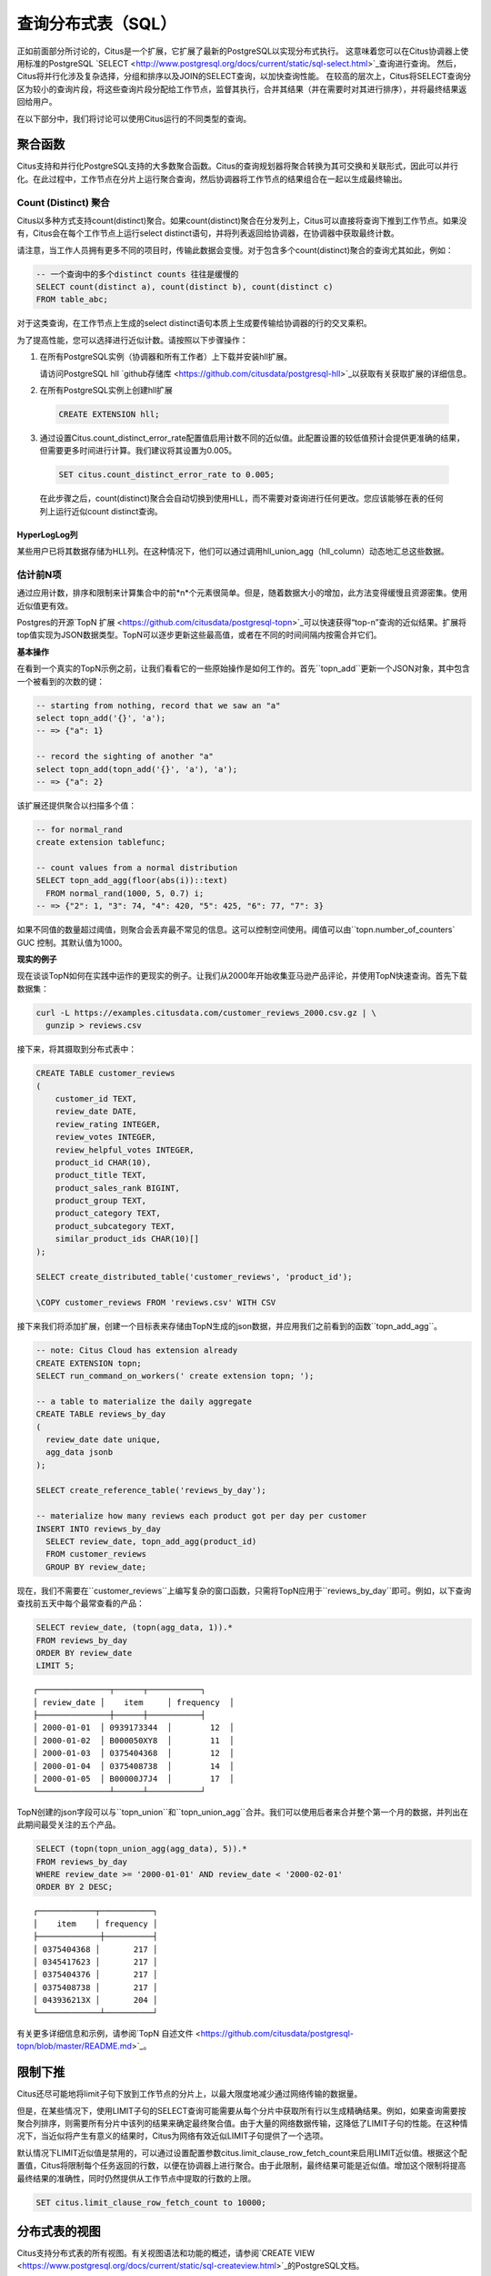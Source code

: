.. _querying:

查询分布式表（SQL）
==================

正如前面部分所讨论的，Citus是一个扩展，它扩展了最新的PostgreSQL以实现分布式执行。
这意味着您可以在Citus协调器上使用标准的PostgreSQL `SELECT <http://www.postgresql.org/docs/current/static/sql-select.html>`_查询进行查询。
然后，Citus将并行化涉及复杂选择，分组和排序以及JOIN的SELECT查询，以加快查询性能。
在较高的层次上，Citus将SELECT查询分区为较小的查询片段，将这些查询片段分配给工作节点，监督其执行，合并其结果（并在需要时对其进行排序），并将最终结果返回给用户。

在以下部分中，我们将讨论可以使用Citus运行的不同类型的查询。

.. _aggregate_functions:

聚合函数
--------

Citus支持和并行化PostgreSQL支持的大多数聚合函数。Citus的查询规划器将聚合转换为其可交换和关联形式，因此可以并行化。在此过程中，工作节点在分片上运行聚合查询，然后协调器将工作节点的结果组合在一起以生成最终输出。

.. _count_distinct:

Count (Distinct) 聚合
~~~~~~~~~~~~~~~~~~~~~

Citus以多种方式支持count(distinct)聚合。如果count(distinct)聚合在分发列上，Citus可以直接将查询下推到工作节点。如果没有，Citus会在每个工作节点上运行select distinct语句，并将列表返回给协调器，在协调器中获取最终计数。

请注意，当工作人员拥有更多不同的项目时，传输此数据会变慢。对于包含多个count(distinct)聚合的查询尤其如此，例如：

.. code-block:: sql

  -- 一个查询中的多个distinct counts 往往是缓慢的
  SELECT count(distinct a), count(distinct b), count(distinct c)
  FROM table_abc;


对于这类查询，在工作节点上生成的select distinct语句本质上生成要传输给协调器的行的交叉乘积。

为了提高性能，您可以选择进行近似计数。请按照以下步骤操作：

1. 在所有PostgreSQL实例（协调器和所有工作者）上下载并安装hll扩展。

   请访问PostgreSQL hll `github存储库 <https://github.com/citusdata/postgresql-hll>`_以获取有关获取扩展的详细信息。

2. 在所有PostgreSQL实例上创建hll扩展

  .. code-block:: postgresql

    CREATE EXTENSION hll;

3. 通过设置Citus.count_distinct_error_rate配置值启用计数不同的近似值。此配置设置的较低值预计会提供更准确的结果，但需要更多时间进行计算。我们建议将其设置为0.005。

  .. code-block:: postgresql

    SET citus.count_distinct_error_rate to 0.005;

  在此步骤之后，count(distinct)聚合会自动切换到使用HLL，而不需要对查询进行任何更改。您应该能够在表的任何列上运行近似count distinct查询。

HyperLogLog列
$$$$$$$$$$$$$

某些用户已将其数据存储为HLL列。在这种情况下，他们可以通过调用hll_union_agg（hll_column）动态地汇总这些数据。

.. _topn:

估计前N项
~~~~~~~~~

通过应用计数，排序和限制来计算集合中的前*n*个元素很简单。但是，随着数据大小的增加，此方法变得缓慢且资源密集。使用近似值更有效。

Postgres的开源`TopN 扩展 <https://github.com/citusdata/postgresql-topn>`_可以快速获得“top-n”查询的近似结果。扩展将top值实现为JSON数据类型。TopN可以逐步更新这些最高值，或者在不同的时间间隔内按需合并它们。

**基本操作**

在看到一个真实的TopN示例之前，让我们看看它的一些原始操作是如何工作的。首先``topn_add``更新一个JSON对象，其中包含一个被看到的次数的键：

.. code-block:: postgres

  -- starting from nothing, record that we saw an "a"
  select topn_add('{}', 'a');
  -- => {"a": 1}

  -- record the sighting of another "a"
  select topn_add(topn_add('{}', 'a'), 'a');
  -- => {"a": 2}

该扩展还提供聚合以扫描多个值：

.. code-block:: postgres

  -- for normal_rand
  create extension tablefunc;

  -- count values from a normal distribution
  SELECT topn_add_agg(floor(abs(i))::text)
    FROM normal_rand(1000, 5, 0.7) i;
  -- => {"2": 1, "3": 74, "4": 420, "5": 425, "6": 77, "7": 3}

如果不同值的数量超过阈值，则聚合会丢弃最不常见的信息。这可以控制空间使用。阈值可以由``topn.number_of_counters` GUC 控制。其默认值为1000。

**现实的例子**

现在谈谈TopN如何在实践中运作的更现实的例子。让我们从2000年开始收集亚马逊产品评论，并使用TopN快速查询。首先下载数据集：

.. code-block:: bash

  curl -L https://examples.citusdata.com/customer_reviews_2000.csv.gz | \
    gunzip > reviews.csv

接下来，将其摄取到分布式表中：

.. code-block:: psql

  CREATE TABLE customer_reviews
  (
      customer_id TEXT,
      review_date DATE,
      review_rating INTEGER,
      review_votes INTEGER,
      review_helpful_votes INTEGER,
      product_id CHAR(10),
      product_title TEXT,
      product_sales_rank BIGINT,
      product_group TEXT,
      product_category TEXT,
      product_subcategory TEXT,
      similar_product_ids CHAR(10)[]
  );

  SELECT create_distributed_table('customer_reviews', 'product_id');

  \COPY customer_reviews FROM 'reviews.csv' WITH CSV

接下来我们将添加扩展，创建一个目标表来存储由TopN生成的json数据，并应用我们之前看到的函数``topn_add_agg``。

.. code-block:: postgresql

  -- note: Citus Cloud has extension already
  CREATE EXTENSION topn;
  SELECT run_command_on_workers(' create extension topn; ');

  -- a table to materialize the daily aggregate
  CREATE TABLE reviews_by_day
  (
    review_date date unique,
    agg_data jsonb
  );

  SELECT create_reference_table('reviews_by_day');

  -- materialize how many reviews each product got per day per customer
  INSERT INTO reviews_by_day
    SELECT review_date, topn_add_agg(product_id)
    FROM customer_reviews
    GROUP BY review_date;

现在，我们不需要在``customer_reviews``上编写复杂的窗口函数，只需将TopN应用于``reviews_by_day``即可。例如，以下查询查找前五天中每个最常查看的产品：

.. code-block:: postgres

  SELECT review_date, (topn(agg_data, 1)).*
  FROM reviews_by_day
  ORDER BY review_date
  LIMIT 5;

::

  ┌───────────────┬──────┬───────────┐
  │ review_date │    item     │ frequency  │
  ├───────────────┼──────┼───────────┤
  │ 2000-01-01  │ 0939173344  │        12  │
  │ 2000-01-02  │ B000050XY8  │        11  │
  │ 2000-01-03  │ 0375404368  │        12  │
  │ 2000-01-04  │ 0375408738  │        14  │
  │ 2000-01-05  │ B00000J7J4  │        17  │
  └───────────────┴──────┴───────────┘


TopN创建的json字段可以与``topn_union``和``topn_union_agg``合并。我们可以使用后者来合并整个第一个月的数据，并列出在此期间最受关注的五个产品。

.. code-block:: postgres

  SELECT (topn(topn_union_agg(agg_data), 5)).*
  FROM reviews_by_day
  WHERE review_date >= '2000-01-01' AND review_date < '2000-02-01'
  ORDER BY 2 DESC;

::

  ┌────────────┬───────────┐
  │    item    │ frequency │
  ├─────────────┼──────────┤
  │ 0375404368 │       217 │
  │ 0345417623 │       217 │
  │ 0375404376 │       217 │
  │ 0375408738 │       217 │
  │ 043936213X │       204 │
  └─────────────┴──────────┘

有关更多详细信息和示例，请参阅`TopN 自述文件 <https://github.com/citusdata/postgresql-topn/blob/master/README.md>`_。

.. _limit_pushdown:

限制下推
--------

Citus还尽可能地将limit子句下放到工作节点的分片上，以最大限度地减少通过网络传输的数据量。

但是，在某些情况下，使用LIMIT子句的SELECT查询可能需要从每个分片中获取所有行以生成精确结果。例如，如果查询需要按聚合列排序，则需要所有分片中该列的结果来确定最终聚合值。由于大量的网络数据传输，这降低了LIMIT子句的性能。在这种情况下，当近似将产生有意义的结果时，Citus为网络有效近似LIMIT子句提供了一个选项。

默认情况下LIMIT近似值是禁用的，可以通过设置配置参数citus.limit_clause_row_fetch_count来启用LIMIT近似值。根据这个配置值，Citus将限制每个任务返回的行数，以便在协调器上进行聚合。由于此限制，最终结果可能是近似值。增加这个限制将提高最终结果的准确性，同时仍然提供从工作节点中提取的行数的上限。

.. code-block:: postgresql

    SET citus.limit_clause_row_fetch_count to 10000;

分布式表的视图
-------------

Citus支持分布式表的所有视图。有关视图语法和功能的概述，请参阅`CREATE VIEW <https://www.postgresql.org/docs/current/static/sql-createview.html>`_的PostgreSQL文档。

请注意，某些视图导致查询计划效率低于其他视图。有关检测和改善较差视图性能的更多信息，请参阅:ref:`subquery_perf`。（视图在内部被视为子查询。）

Citus也支持物化视图，并将它们作为本地表存储在协调器节点上。在实现之后在分布式查询中使用它们需要将它们包装在子查询中，这是一种在:ref:`join_local_dist`中描述的技术。

.. _joins:

Joins
-----

Citus支持任意数量的表之间的等连接，而不管它们的大小和分布方法。查询规划器根据表的分布方式选择最佳连接方法和连接顺序。它评估几个可能的连接顺序，并创建一个连接计划，该计划要求跨网络传输的数据最少。

Co-located joins
~~~~~~~~~~~~~~~~

当两个表:ref:`位于同一位置 <colocation>`时，它们可以在其共同的分布列上高效地连接。位于同一位置的连接是连接两个大型分布式表的最有效方式。

在内部，Citus协调器通过查看分发列元数据来了解位于同一位置的表的哪些分片可能与另一个表的分片匹配。这允许Citus修剪掉不能产生匹配的连接键的分片对。剩余分片对之间的连接在工作节点上并行执行，然后将结果返回给协调器。

.. 注意::

  确保将表分布到相同数量的分片中，并确保每个表的分发列具有完全匹配的类型。尝试连接稍微不同类型的列（如int和bigint）可能会导致问题。

引用表连接
~~~~~~~~~~

:ref:`reference_tables`可以用作“维度”表，以便与大的“事实”表有效地连接。由于引用表在所有工作节点上完全复制，因此引用连接分解可以为每个工作程序上的本地连接并并行执行。引用连接类似于位于同一位置连接的更灵活版本，因为引用表不分布在任何特定列上，并且可以在任何列上自由加入。

.. _repartition_joins:

重新分区连接
~~~~~~~~~~~~

在某些情况下，您可能需要在分发列以外的列上连接两个表。对于这种情况，Citus还允许通过对查询的表进行动态重新分区来连接非分布键列。

在某些情况下，查询优化器根据分布列、连接键和表的大小来确定要分区的表。使用重新分区的表，可以确保只有相关的分片对相互连接，从而大大减少跨网络传输的数据量。

通常，位于同一位置的连接比重新分区连接更有效，因为重新分区连接需要重排数据。因此，您应该尝试尽可能通过位于同一位置的连接键来分布表。
